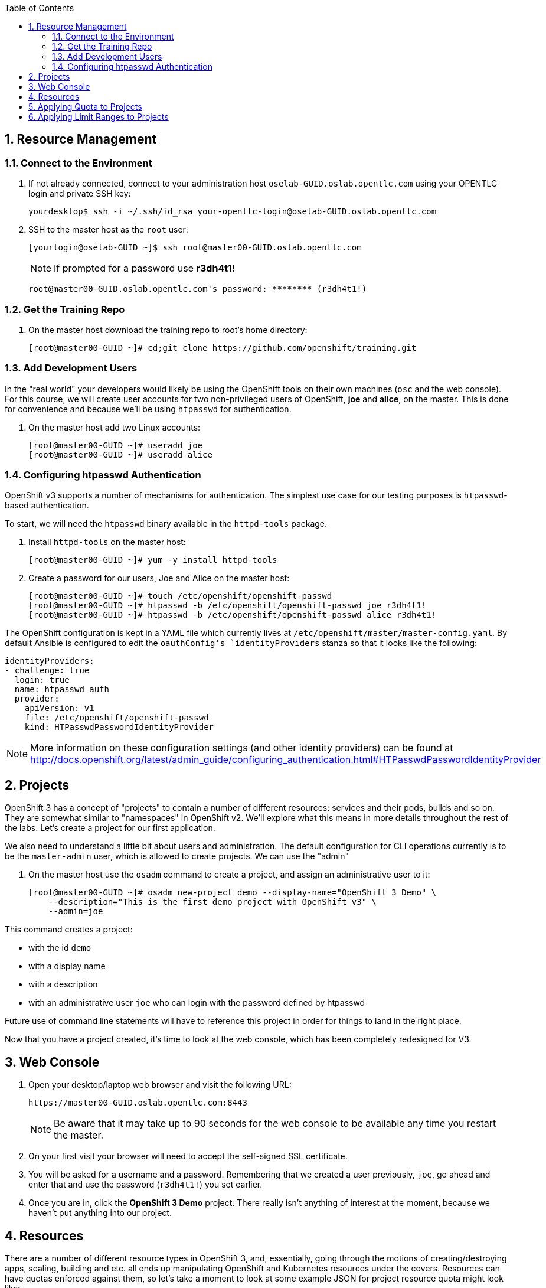 :scrollbar:
:data-uri:
:icons: images/icons
:toc2:		

:numbered:

== Resource Management

=== Connect to the Environment

. If not already connected, connect to your administration host `oselab-GUID.oslab.opentlc.com` using your OPENTLC login and private SSH key:
+
----

yourdesktop$ ssh -i ~/.ssh/id_rsa your-opentlc-login@oselab-GUID.oslab.opentlc.com

----

. SSH to the master host as the `root` user:
+
----

[yourlogin@oselab-GUID ~]$ ssh root@master00-GUID.oslab.opentlc.com

----
+
[NOTE]
If prompted for a password use *r3dh4t1!*
+
----

root@master00-GUID.oslab.opentlc.com's password: ******** (r3dh4t1!) 

----

=== Get the Training Repo

. On the master host download the training repo to root's home directory:
+
----

[root@master00-GUID ~]# cd;git clone https://github.com/openshift/training.git

----

=== Add Development Users

In the "real world" your developers would likely be using the OpenShift tools on
their own machines (`osc` and the web console). For this course, we
will create user accounts for two non-privileged users of OpenShift, *joe* and
*alice*, on the master. This is done for convenience and because we'll be using
`htpasswd` for authentication.

. On the master host add two Linux accounts:
+
----

[root@master00-GUID ~]# useradd joe
[root@master00-GUID ~]# useradd alice

----

=== Configuring htpasswd Authentication

OpenShift v3 supports a number of mechanisms for authentication. The simplest
use case for our testing purposes is `htpasswd`-based authentication.

To start, we will need the `htpasswd` binary available in the `httpd-tools` package.

. Install `httpd-tools` on the master host:
+
----

[root@master00-GUID ~]# yum -y install httpd-tools

----

. Create a password for our users, Joe and Alice on the master host:
+
----

[root@master00-GUID ~]# touch /etc/openshift/openshift-passwd
[root@master00-GUID ~]# htpasswd -b /etc/openshift/openshift-passwd joe r3dh4t1!
[root@master00-GUID ~]# htpasswd -b /etc/openshift/openshift-passwd alice r3dh4t1!

----

The OpenShift configuration is kept in a YAML file which currently lives at
`/etc/openshift/master/master-config.yaml`. By default Ansible is configured to edit
the `oauthConfig`'s `identityProviders` stanza so that it looks like the following:

    identityProviders:
    - challenge: true
      login: true
      name: htpasswd_auth
      provider:
        apiVersion: v1
        file: /etc/openshift/openshift-passwd
        kind: HTPasswdPasswordIdentityProvider

[NOTE]
More information on these configuration settings (and other identity providers) can be found at http://docs.openshift.org/latest/admin_guide/configuring_authentication.html#HTPasswdPasswordIdentityProvider

== Projects

OpenShift 3 has a concept of "projects" to contain a number of different resources:
services and their pods, builds and so on. They are somewhat similar to
"namespaces" in OpenShift v2. We'll explore what this means in more details
throughout the rest of the labs. Let's create a project for our first
application.

We also need to understand a little bit about users and administration. The
default configuration for CLI operations currently is to be the `master-admin`
user, which is allowed to create projects. We can use the "admin"

. On the master host use the `osadm` command to create a project, and assign an administrative user to it:
+
----

[root@master00-GUID ~]# osadm new-project demo --display-name="OpenShift 3 Demo" \
    --description="This is the first demo project with OpenShift v3" \
    --admin=joe

----

This command creates a project:

* with the id `demo`

* with a display name

* with a description

* with an administrative user `joe` who can login with the password defined by
    htpasswd

Future use of command line statements will have to reference this project in
order for things to land in the right place.

Now that you have a project created, it's time to look at the web console, which
has been completely redesigned for V3.

== Web Console

. Open your desktop/laptop web browser and visit the following URL:
+
----

https://master00-GUID.oslab.opentlc.com:8443

----
+
[NOTE]
Be aware that it may take up to 90 seconds for the web console to be available
any time you restart the master.

. On your first visit your browser will need to accept the self-signed SSL
certificate.

. You will be asked for a username and a password. Remembering
that we created a user previously, `joe`, go ahead and enter that and use
the password (`r3dh4t1!`) you set earlier.

. Once you are in, click the *OpenShift 3 Demo* project. There really isn't
anything of interest at the moment, because we haven't put anything into our
project.

== Resources

There are a number of different resource types in OpenShift 3, and, essentially,
going through the motions of creating/destroying apps, scaling, building and
etc. all ends up manipulating OpenShift and Kubernetes resources under the
covers. Resources can have quotas enforced against them, so let's take a moment
to look at some example JSON for project resource quota might look like:

    {
      "apiVersion": "v1beta3",
      "kind": "ResourceQuota",
      "metadata": {
        "name": "test-quota"
      },
      "spec": {
        "hard": {
          "memory": "512Mi",
          "cpu": "200m",
          "pods": "3",
          "services": "3",
          "replicationcontrollers": "3",
          "resourcequotas": "1"
        }
      }
    }

The above quota (simply called *test-quota*) defines limits for several
resources. In other words, within a project, users cannot "do stuff" that will
cause these resource limits to be exceeded. Since quota is enforced at the
project level, it is up to the users to allocate resources (more specifically,
memory and CPU) to their pods/containers. OpenShift will soon provide sensible
defaults.

* Memory

    The memory figure is in bytes, but various other suffixes are supported (eg:
    Mi (mebibytes), Gi (gibibytes), etc.

* CPU

    CPU is a little tricky to understand. The unit of measure is actually a
    "Kubernetes Compute Unit" (KCU, or "kookoo"). The KCU is a "normalized" unit
    that should be roughly equivalent to a single hyperthreaded CPU core.
    Fractional assignment is allowed. For fractional assignment, the
    **m**illicore may be used (eg: 200m = 0.2 KCU)

More details on CPU will come in later betas and documentation.

We will get into a description of what pods, services and replication
controllers are over the next few labs. Lastly, we can ignore "resourcequotas",
as it is a bit of a trick so that Kubernetes doesn't accidentally try to apply
two quotas to the same namespace.

== Applying Quota to Projects

At this point we have created our "demo" project, so let's apply the quota above
to it. 

. On the master host apply a file called `quota.json` from the training repo cloned earlier using the `osc create` command:
+
----

[root@master00-GUID ~]# cd /root/training/beta4
[root@master00-GUID beta4]# oc create -f quota.json --namespace=demo

----

. On the master host make sure it was created:
+
----

[root@master00-GUID beta4]# osc get -n demo quota

----
+
----

NAME
test-quota

----

. On the master host verify limits and examine usage:
+
----

[root@master00-GUID beta4]# osc describe quota test-quota -n demo

----
+
----

Name:                   test-quota
Resource                Used    Hard
--------                ----    ----
cpu                     0m      200m
memory                  0       512Mi
pods                    0       3
replicationcontrollers  0       3
resourcequotas          1       1
services                0       3

----

. Go back into the web console and click into the "OpenShift 3 Demo"
project.

. Click on the *Settings* tab and you'll see that the quota information
is displayed.

[NOTE]
Once creating the quota, it can take a few moments for it to be fully
processed. If you get blank output from the `get` or `describe` commands, wait a
few moments and try again.

== Applying Limit Ranges to Projects

In order for quotas to be effective you need to also create Limit Ranges
which set the maximum, minimum, and default allocations of memory and cpu at
both a pod and container level. Without default values for containers projects
with quotas will fail because the deployer and other infrastructure pods are
unbounded and therefore forbidden.

. On the master host run `osc create` against the `limits.json` file in the training folder:
+
----

[root@master00-GUID beta4]# osc create -f limits.json --namespace=demo

----

. Review your limit ranges on the master host:
+
----

[root@master00-GUID beta4]# osc describe limitranges limits -n demo

----
+
----

Name:           limits
Type            Resource        Min     Max     Default
----            --------        ---     ---     ---
Pod             memory          5Mi     750Mi   -
Pod             cpu             10m     500m    -
Container       cpu             10m     500m    100m
Container       memory          5Mi     750Mi   100Mi

----


